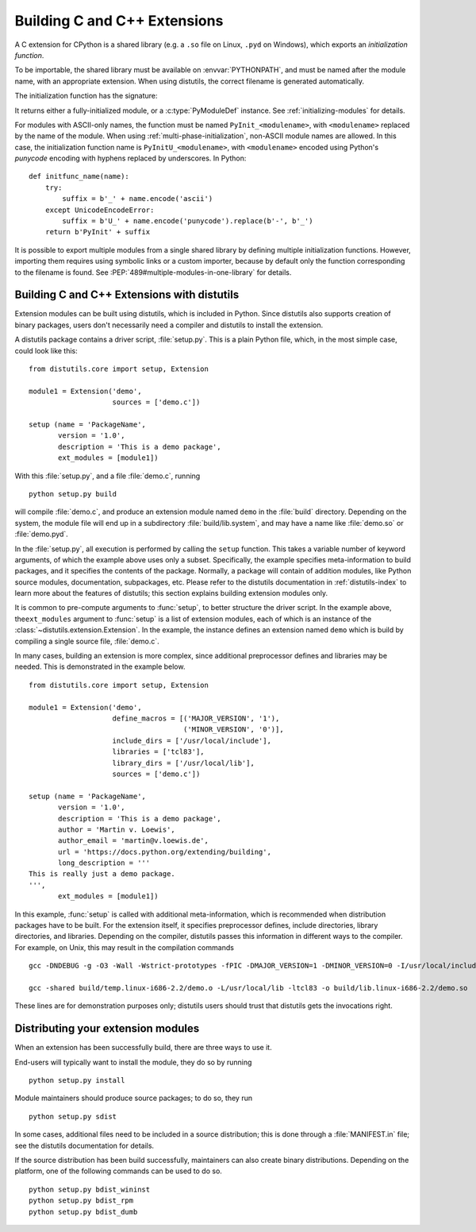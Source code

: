 .. highlightlang:: c

.. _building:

*****************************
Building C and C++ Extensions
*****************************

A C extension for CPython is a shared library (e.g. a ``.so`` file on Linux,
``.pyd`` on Windows), which exports an *initialization function*.

To be importable, the shared library must be available on :envvar:`PYTHONPATH`,
and must be named after the module name, with an appropriate extension.
When using distutils, the correct filename is generated automatically.

The initialization function has the signature:

.. c:function:: PyObject* PyInit_modulename(void)

It returns either a fully-initialized module, or a :c:type:`PyModuleDef`
instance. See :ref:`initializing-modules` for details.

.. highlightlang:: python

For modules with ASCII-only names, the function must be named
``PyInit_<modulename>``, with ``<modulename>`` replaced by the name of the
module. When using :ref:`multi-phase-initialization`, non-ASCII module names
are allowed. In this case, the initialization function name is
``PyInitU_<modulename>``, with ``<modulename>`` encoded using Python's
*punycode* encoding with hyphens replaced by underscores. In Python::

    def initfunc_name(name):
        try:
            suffix = b'_' + name.encode('ascii')
        except UnicodeEncodeError:
            suffix = b'U_' + name.encode('punycode').replace(b'-', b'_')
        return b'PyInit' + suffix

It is possible to export multiple modules from a single shared library by
defining multiple initialization functions. However, importing them requires
using symbolic links or a custom importer, because by default only the
function corresponding to the filename is found.
See :PEP:`489#multiple-modules-in-one-library` for details.


.. highlightlang:: c

Building C and C++ Extensions with distutils
============================================

.. sectionauthor:: Martin v. Löwis <martin@v.loewis.de>

Extension modules can be built using distutils,  which is included in Python.
Since distutils also supports creation of binary packages, users don't
necessarily need a compiler and distutils to install the extension.

A distutils package contains a driver script, :file:`setup.py`. This is a plain
Python file, which, in the most simple case, could look like this::

   from distutils.core import setup, Extension

   module1 = Extension('demo',
                       sources = ['demo.c'])

   setup (name = 'PackageName',
          version = '1.0',
          description = 'This is a demo package',
          ext_modules = [module1])


With this :file:`setup.py`, and a file :file:`demo.c`, running ::

   python setup.py build

will compile :file:`demo.c`, and produce an extension module named ``demo`` in
the :file:`build` directory. Depending on the system, the module file will end
up in a subdirectory :file:`build/lib.system`, and may have a name like
:file:`demo.so` or :file:`demo.pyd`.

In the :file:`setup.py`, all execution is performed by calling the ``setup``
function. This takes a variable number of keyword arguments, of which the
example above uses only a subset. Specifically, the example specifies
meta-information to build packages, and it specifies the contents of the
package.  Normally, a package will contain of addition modules, like Python
source modules, documentation, subpackages, etc. Please refer to the distutils
documentation in :ref:`distutils-index` to learn more about the features of
distutils; this section explains building extension modules only.

It is common to pre-compute arguments to :func:`setup`, to better structure the
driver script. In the example above, the\ ``ext_modules`` argument to
:func:`setup` is a list of extension modules, each of which is an instance of
the :class:`~distutils.extension.Extension`. In the example, the instance
defines an extension named ``demo`` which is build by compiling a single source
file, :file:`demo.c`.

In many cases, building an extension is more complex, since additional
preprocessor defines and libraries may be needed. This is demonstrated in the
example below. ::

   from distutils.core import setup, Extension

   module1 = Extension('demo',
                       define_macros = [('MAJOR_VERSION', '1'),
                                        ('MINOR_VERSION', '0')],
                       include_dirs = ['/usr/local/include'],
                       libraries = ['tcl83'],
                       library_dirs = ['/usr/local/lib'],
                       sources = ['demo.c'])

   setup (name = 'PackageName',
          version = '1.0',
          description = 'This is a demo package',
          author = 'Martin v. Loewis',
          author_email = 'martin@v.loewis.de',
          url = 'https://docs.python.org/extending/building',
          long_description = '''
   This is really just a demo package.
   ''',
          ext_modules = [module1])


In this example, :func:`setup` is called with additional meta-information, which
is recommended when distribution packages have to be built. For the extension
itself, it specifies preprocessor defines, include directories, library
directories, and libraries. Depending on the compiler, distutils passes this
information in different ways to the compiler. For example, on Unix, this may
result in the compilation commands ::

   gcc -DNDEBUG -g -O3 -Wall -Wstrict-prototypes -fPIC -DMAJOR_VERSION=1 -DMINOR_VERSION=0 -I/usr/local/include -I/usr/local/include/python2.2 -c demo.c -o build/temp.linux-i686-2.2/demo.o

   gcc -shared build/temp.linux-i686-2.2/demo.o -L/usr/local/lib -ltcl83 -o build/lib.linux-i686-2.2/demo.so

These lines are for demonstration purposes only; distutils users should trust
that distutils gets the invocations right.


.. _distributing:

Distributing your extension modules
===================================

When an extension has been successfully build, there are three ways to use it.

End-users will typically want to install the module, they do so by running ::

   python setup.py install

Module maintainers should produce source packages; to do so, they run ::

   python setup.py sdist

In some cases, additional files need to be included in a source distribution;
this is done through a :file:`MANIFEST.in` file; see the distutils documentation
for details.

If the source distribution has been build successfully, maintainers can also
create binary distributions. Depending on the platform, one of the following
commands can be used to do so. ::

   python setup.py bdist_wininst
   python setup.py bdist_rpm
   python setup.py bdist_dumb

